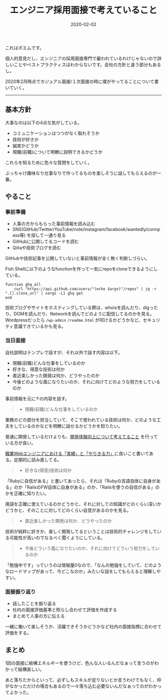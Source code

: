 :PROPERTIES:
:ID:       EEB6FCD7-1F0A-46FB-8456-4A3DD7175313
:mtime:    20221215023049
:ctime:    20221215022943
:END:

#+TITLE: エンジニア採用面接で考えていること
#+DESCRIPTION: エンジニア採用面接で考えていること
#+DATE: 2020-02-02
#+HUGO_BASE_DIR: ../../
#+HUGO_SECTION: posts/permanent
#+HUGO_TAGS: permanent recruit
#+STARTUP: content
#+STARTUP: nohideblocks

これはポエムです。

個人的意見だし、エンジニアの採用面接専門で雇われているわけじゃないので詳しいことやベストプラクティスはわからないです。会社の方針と違う部分もあるし。

2020年2月時点でカジュアル面接/１次面接の時に僕がやってることについて書いていく。

--------------

** 基本方針

大事なのは以下の4点な気がしている。

- コミュニケーションはつつがなく取れそうか
- 技術が好きか
- 誠実かどうか
- 現職(前職)について明瞭に説明できるかどうか

これらを知るために色々な質問をしていく。

ぶっちゃけ趣味なり仕事なりで作ってるものを楽しそうに話してもらえるのが一番。

** やること
*** 事前準備

- 人事の方からもらった事前情報を読み込む
- SNS(GitHub/Twitter/YouTube/note/instagram/facebook/wantedly/connpass等) を探して一通り見る
- GitHubに公開してるコードを読む
- Qiitaや技術ブログを読む

GitHubや技術記事を公開していないと事前情報が全く無く判断しづらい。

Fish Shellに以下のようなfunctionを作って一気にrepoをcloneできるようにしている。

#+begin_src fish
  function ghq_all
      curl "https://api.github.com/users/"(echo $argv)"/repos" | jq -r ".[].clone_url" | xargs -L1 ghq get
  end
#+end_src

技術ブログやサイトをホスティングしている際は、whoisを読んだり、digったり、DOMを読んだり、Networkを読んでどのように配信してるのかを見る。
Wordpressだったら ~/wp-admin~ ~/readme.html~ が叩けるかどうかなど、セキュリティ意識できているかも見る。

*** 当日面接

自社説明はテンプレで話すが、それ以外で話す内容は以下。

- 現職(前職)どんな仕事をしているのか
- 好きな、得意な技術は何か
- 直近楽しかった開発は何か、どうやったのか
- 今後どのような風になりたいのか、それに向けてどのような努力をしているのか

事前情報を元に↑の内容を話す。

#+begin_quote
- 現職(前職)どんな仕事をしているのか
#+end_quote

業務のどの部分を担当していて、そこで使われている技術は何か、どのような工夫をしているのかなどを明瞭に話せるかどうかを知りたい。

普通に開発しているだけよりも、[[id:97B78BDA-8DFA-4184-97C4-6C277DE1B539][開発体験向上について考えてること]] を行っている方が良い。

[[https://nazo.hatenablog.com/entry/yarikiru][職業Webエンジニアにおける「実績」と「やりきる力」]]に良いこと書いてある。定期的に読み直してる。

#+begin_quote
- 好きな(得意)技術は何か
#+end_quote

「Rubyに自信がある」と書いてあったら、それは「Rubyの言語自体に自身がある」のか「RailsのFW自体に自身がある」のか、「Railsを使うの自信がある」のかを正確に知りたい。

用語を正確に使えているのかどうかと、それに対しての知識がどのくらい深いかどうかと、そのことに対してどのくらい自覚があるのかを見る。

#+begin_quote
- 直近楽しかった開発は何か、どうやったのか
#+end_quote

技術が純粋に好きか、楽しく開発してるということは技術的チャレンジをしている可能性が高いのでなるべく聞くようにしている。

#+begin_quote
- 今後どういう風になりたいのか、それに向けてどういう努力をしているのか
#+end_quote

「勉強中です」っていうのは情報量0なので、「なんの勉強をしていて、どのようなロードマップがあって、今どこなのか」みたいな話をしてもらえると理解しやすい。

*** 面接振り返り

- 話したことを振り返る
- 社内の面接評価基準と照らし合わせて評価を作成する
- まとめて人事の方に伝える

一緒に働いて楽しそうか、活躍できそうかどうかなど社内の面接指標に合わせて評価をする。

** まとめ

1回の面接に結構エネルギーを使うけど、色んな人いるんだなぁって言うのがわかって結構楽しい。

あと落ちたからといって、必ずしもスキルが足りないとか言うわけでもなく、枠がなかっただけの場合もあるので一々落ち込む必要ないんだなぁってのがわかってよかった。
